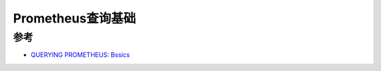 .. _prometheus_query_basics:

==============================
Prometheus查询基础
==============================

参考
======

- `QUERYING PROMETHEUS: Bssics <https://prometheus.io/docs/prometheus/latest/querying/basics/>`_
